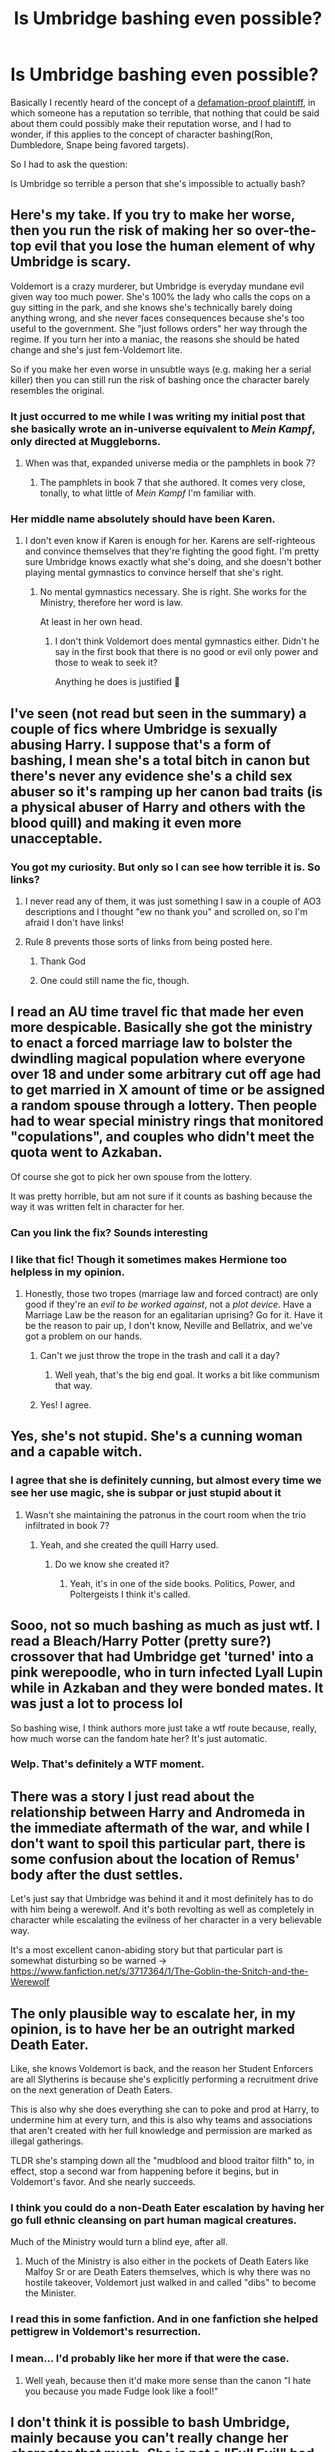 #+TITLE: Is Umbridge bashing even possible?

* Is Umbridge bashing even possible?
:PROPERTIES:
:Author: Vercalos
:Score: 140
:DateUnix: 1592865080.0
:DateShort: 2020-Jun-23
:FlairText: Discussion
:END:
Basically I recently heard of the concept of a [[https://www.thebusinesslitigators.com/the-defamation-proof-plaintiff-doctrine.html][defamation-proof plaintiff]], in which someone has a reputation so terrible, that nothing that could be said about them could possibly make their reputation worse, and I had to wonder, if this applies to the concept of character bashing(Ron, Dumbledore, Snape being favored targets).

So I had to ask the question:

Is Umbridge so terrible a person that she's impossible to actually bash?


** Here's my take. If you try to make her worse, then you run the risk of making her so over-the-top evil that you lose the human element of why Umbridge is scary.

Voldemort is a crazy murderer, but Umbridge is everyday mundane evil given way too much power. She's 100% the lady who calls the cops on a guy sitting in the park, and she knows she's technically barely doing anything wrong, and she never faces consequences because she's too useful to the government. She "just follows orders" her way through the regime. If you turn her into a maniac, the reasons she should be hated change and she's just fem-Voldemort lite.

So if you make her even worse in unsubtle ways (e.g. making her a serial killer) then you can still run the risk of bashing once the character barely resembles the original.
:PROPERTIES:
:Author: kenneth1221
:Score: 162
:DateUnix: 1592869414.0
:DateShort: 2020-Jun-23
:END:

*** It just occurred to me while I was writing my initial post that she basically wrote an in-universe equivalent to /Mein Kampf/, only directed at Muggleborns.
:PROPERTIES:
:Author: Vercalos
:Score: 60
:DateUnix: 1592874241.0
:DateShort: 2020-Jun-23
:END:

**** When was that, expanded universe media or the pamphlets in book 7?
:PROPERTIES:
:Author: kenneth1221
:Score: 7
:DateUnix: 1592883833.0
:DateShort: 2020-Jun-23
:END:

***** The pamphlets in book 7 that she authored. It comes very close, tonally, to what little of /Mein Kampf/ I'm familiar with.
:PROPERTIES:
:Author: Vercalos
:Score: 19
:DateUnix: 1592886854.0
:DateShort: 2020-Jun-23
:END:


*** Her middle name absolutely should have been Karen.
:PROPERTIES:
:Author: datcatburd
:Score: 11
:DateUnix: 1592900416.0
:DateShort: 2020-Jun-23
:END:

**** I don't even know if Karen is enough for her. Karens are self-righteous and convince themselves that they're fighting the good fight. I'm pretty sure Umbridge knows exactly what she's doing, and she doesn't bother playing mental gymnastics to convince herself that she's right.
:PROPERTIES:
:Author: Abie775
:Score: 15
:DateUnix: 1592903881.0
:DateShort: 2020-Jun-23
:END:

***** No mental gymnastics necessary. She is right. She works for the Ministry, therefore her word is law.

At least in her own head.
:PROPERTIES:
:Author: Vercalos
:Score: 17
:DateUnix: 1592907693.0
:DateShort: 2020-Jun-23
:END:

****** I don't think Voldemort does mental gymnastics either. Didn't he say in the first book that there is no good or evil only power and those to weak to seek it?

Anything he does is justified 🤔
:PROPERTIES:
:Author: brassbirch
:Score: 6
:DateUnix: 1592959004.0
:DateShort: 2020-Jun-24
:END:


** I've seen (not read but seen in the summary) a couple of fics where Umbridge is sexually abusing Harry. I suppose that's a form of bashing, I mean she's a total bitch in canon but there's never any evidence she's a child sex abuser so it's ramping up her canon bad traits (is a physical abuser of Harry and others with the blood quill) and making it even more unacceptable.
:PROPERTIES:
:Author: Ermithecow
:Score: 48
:DateUnix: 1592866256.0
:DateShort: 2020-Jun-23
:END:

*** You got my curiosity. But only so I can see how terrible it is. So links?
:PROPERTIES:
:Author: ikilldeathhasreturn
:Score: 9
:DateUnix: 1592878568.0
:DateShort: 2020-Jun-23
:END:

**** I never read any of them, it was just something I saw in a couple of AO3 descriptions and I thought "ew no thank you" and scrolled on, so I'm afraid I don't have links!
:PROPERTIES:
:Author: Ermithecow
:Score: 19
:DateUnix: 1592879466.0
:DateShort: 2020-Jun-23
:END:


**** Rule 8 prevents those sorts of links from being posted here.
:PROPERTIES:
:Author: LittleDinghy
:Score: 5
:DateUnix: 1592927354.0
:DateShort: 2020-Jun-23
:END:

***** Thank God
:PROPERTIES:
:Author: brassbirch
:Score: 3
:DateUnix: 1592959068.0
:DateShort: 2020-Jun-24
:END:


***** One could still name the fic, though.
:PROPERTIES:
:Author: Vercalos
:Score: 2
:DateUnix: 1592938140.0
:DateShort: 2020-Jun-23
:END:


** I read an AU time travel fic that made her even more despicable. Basically she got the ministry to enact a forced marriage law to bolster the dwindling magical population where everyone over 18 and under some arbitrary cut off age had to get married in X amount of time or be assigned a random spouse through a lottery. Then people had to wear special ministry rings that monitored "copulations", and couples who didn't meet the quota went to Azkaban.

Of course she got to pick her own spouse from the lottery.

It was pretty horrible, but am not sure if it counts as bashing because the way it was written felt in character for her.
:PROPERTIES:
:Author: flippysquid
:Score: 14
:DateUnix: 1592876106.0
:DateShort: 2020-Jun-23
:END:

*** Can you link the fix? Sounds interesting
:PROPERTIES:
:Author: AmillyCalais
:Score: 2
:DateUnix: 1592887253.0
:DateShort: 2020-Jun-23
:END:


*** I like that fic! Though it sometimes makes Hermione too helpless in my opinion.
:PROPERTIES:
:Author: nicco134
:Score: 2
:DateUnix: 1592881122.0
:DateShort: 2020-Jun-23
:END:

**** Honestly, those two tropes (marriage law and forced contract) are only good if they're an /evil to be worked against/, not a /plot device/. Have a Marriage Law be the reason for an egalitarian uprising? Go for it. Have it be the reason to pair up, I don't know, Neville and Bellatrix, and we've got a problem on our hands.
:PROPERTIES:
:Author: Uncommonality
:Score: 6
:DateUnix: 1592936403.0
:DateShort: 2020-Jun-23
:END:

***** Can't we just throw the trope in the trash and call it a day?
:PROPERTIES:
:Author: brassbirch
:Score: 1
:DateUnix: 1592959154.0
:DateShort: 2020-Jun-24
:END:

****** Well yeah, that's the big end goal. It works a bit like communism that way.
:PROPERTIES:
:Author: Uncommonality
:Score: 1
:DateUnix: 1593044871.0
:DateShort: 2020-Jun-25
:END:


***** Yes! I agree.
:PROPERTIES:
:Author: nicco134
:Score: 1
:DateUnix: 1592983332.0
:DateShort: 2020-Jun-24
:END:


** Yes, she's not stupid. She's a cunning woman and a capable witch.
:PROPERTIES:
:Author: Ash_Lestrange
:Score: 26
:DateUnix: 1592866643.0
:DateShort: 2020-Jun-23
:END:

*** I agree that she is definitely cunning, but almost every time we see her use magic, she is subpar or just stupid about it
:PROPERTIES:
:Author: RavenclawHufflepuff
:Score: 11
:DateUnix: 1592867920.0
:DateShort: 2020-Jun-23
:END:

**** Wasn't she maintaining the patronus in the court room when the trio infiltrated in book 7?
:PROPERTIES:
:Author: diraniola
:Score: 26
:DateUnix: 1592875292.0
:DateShort: 2020-Jun-23
:END:

***** Yeah, and she created the quill Harry used.
:PROPERTIES:
:Author: Ash_Lestrange
:Score: 15
:DateUnix: 1592875856.0
:DateShort: 2020-Jun-23
:END:

****** Do we know she created it?
:PROPERTIES:
:Author: MoreGeckosPlease
:Score: 6
:DateUnix: 1592878919.0
:DateShort: 2020-Jun-23
:END:

******* Yeah, it's in one of the side books. Politics, Power, and Poltergeists I think it's called.
:PROPERTIES:
:Author: Ash_Lestrange
:Score: 11
:DateUnix: 1592879927.0
:DateShort: 2020-Jun-23
:END:


** Sooo, not so much bashing as much as just wtf. I read a Bleach/Harry Potter (pretty sure?) crossover that had Umbridge get 'turned' into a pink werepoodle, who in turn infected Lyall Lupin while in Azkaban and they were bonded mates. It was just a lot to process lol

So bashing wise, I think authors more just take a wtf route because, really, how much worse can the fandom hate her? It's just automatic.
:PROPERTIES:
:Author: CapRigby33
:Score: 10
:DateUnix: 1592878619.0
:DateShort: 2020-Jun-23
:END:

*** Welp. That's definitely a WTF moment.
:PROPERTIES:
:Author: Vercalos
:Score: 5
:DateUnix: 1592886892.0
:DateShort: 2020-Jun-23
:END:


** There was a story I just read about the relationship between Harry and Andromeda in the immediate aftermath of the war, and while I don't want to spoil this particular part, there is some confusion about the location of Remus' body after the dust settles.

Let's just say that Umbridge was behind it and it most definitely has to do with him being a werewolf. And it's both revolting as well as completely in character while escalating the evilness of her character in a very believable way.

It's a most excellent canon-abiding story but that particular part is somewhat disturbing so be warned -> [[https://www.fanfiction.net/s/3717364/1/The-Goblin-the-Snitch-and-the-Werewolf]]
:PROPERTIES:
:Author: SSDuelist
:Score: 4
:DateUnix: 1592886367.0
:DateShort: 2020-Jun-23
:END:


** The only plausible way to escalate her, in my opinion, is to have her be an outright marked Death Eater.

Like, she knows Voldemort is back, and the reason her Student Enforcers are all Slytherins is because she's explicitly performing a recruitment drive on the next generation of Death Eaters.

This is also why she does everything she can to poke and prod at Harry, to undermine him at every turn, and this is also why teams and associations that aren't created with her full knowledge and permission are marked as illegal gatherings.

TLDR she's stamping down all the "mudblood and blood traitor filth" to, in effect, stop a second war from happening before it begins, but in Voldemort's favor. And she nearly succeeds.
:PROPERTIES:
:Author: SuperBigMac
:Score: 4
:DateUnix: 1592888315.0
:DateShort: 2020-Jun-23
:END:

*** I think you could do a non-Death Eater escalation by having her go full ethnic cleansing on part human magical creatures.

Much of the Ministry would turn a blind eye, after all.
:PROPERTIES:
:Author: datcatburd
:Score: 6
:DateUnix: 1592900658.0
:DateShort: 2020-Jun-23
:END:

**** Much of the Ministry is also either in the pockets of Death Eaters like Malfoy Sr or are Death Eaters themselves, which is why there was no hostile takeover, Voldemort just walked in and called "dibs" to become the Minister.
:PROPERTIES:
:Author: SuperBigMac
:Score: 2
:DateUnix: 1592900852.0
:DateShort: 2020-Jun-23
:END:


*** I read this in some fanfiction. And in one fanfiction she helped pettigrew in Voldemort's resurrection.
:PROPERTIES:
:Author: bhumikaagrawal059
:Score: 2
:DateUnix: 1592903883.0
:DateShort: 2020-Jun-23
:END:


*** I mean... I'd probably like her more if that were the case.
:PROPERTIES:
:Author: tumbleweedsforever
:Score: 2
:DateUnix: 1592959261.0
:DateShort: 2020-Jun-24
:END:

**** Well yeah, because then it'd make more sense than the canon "I hate you because you made Fudge look like a fool!"
:PROPERTIES:
:Author: SuperBigMac
:Score: 1
:DateUnix: 1592967760.0
:DateShort: 2020-Jun-24
:END:


** I don't think it is possible to bash Umbridge, mainly because you can't really change her character that much. She is not a "Full Evil" bad guy like Voldemort, but more like a "Everyday Evil".

When you have a "Dark Lord" kind of bad guy, you can go overboard with some of his trait, make him create some incredibly convoluted plots (like the whole Triwizard Tournament in GoF), or have him be a drama queen who just love Drame (once again, see GoF), because this character will still have something that make him seen as a threat even with the theatrics. Voldemort have his magical power and his followers, just like the Emperor of Star Wars have his army, his Death Stars (plural), and his POWEEEEEER, UNLIMITED POWEEEEEER.

But in the case of Umbridge, she is more of a "Every Day Evil". She is scary because she is realistic, and relatable, everyone met a nasty teacher, or a superior who abused her position, or we could in the future.\\
The problem with this character is that Rowling already met pretty much as evil as she could, so if you push her traits any more (let's say by making her sexualy assault children), then she stop being a realist bad guy and just become a parodic vilain. But unlike the "True" vilain, Umbridge has absolutely nothing to show outside of her borrowed authority, outside of the system she is nothing.

I don't think you can make Umbridge worse while keeping her "realistic", and once she stop being realistic, she stops being scary unless you make her very OOC (making her as strong as Voldemort as an example).
:PROPERTIES:
:Author: PlusMortgage
:Score: 4
:DateUnix: 1592902592.0
:DateShort: 2020-Jun-23
:END:


** I think there's very little you could do to make her a worse person, without removing the point of the character.

Her entire character is pretty much government-corruption personified - her horrible behaviour technically doesn't break any /rules/, at least not in a way that she can technically get punished for. Her every move is designed such that she can spin it into a worse situation for Harry and Dumbledore government-wise, without them being able to do anything about it.

Even the part where she almost Crucios Harry is done in such a way that she'd get away with it - it's practically her word against that of a bunch of kids already mistrusted by government, and by that point she already has too much power in the school to be gotten rid of by lawful means.

As long as the author keeps that in mind, she's nearly impossible to vilify.

Hilariously, the films introduce some fridge-logic to her character. In the books, she only uses her Black Quill on Harry and on Lee Jordan - which is unlikely to get her in trouble, as Harry's word is already dirt and Lee Jordan's easy enough to spin into "friend of Potter" reputation.\\
In the film, she uses her Black Quill on enough students, most of them random background characters, that there's no way in hell the government would survive her year at Hogwarts regardless of Voldemort being back or not.
:PROPERTIES:
:Author: PsiGuy60
:Score: 3
:DateUnix: 1592902992.0
:DateShort: 2020-Jun-23
:END:


** The troll might do a good job at it.
:PROPERTIES:
:Author: sitman
:Score: 3
:DateUnix: 1592914119.0
:DateShort: 2020-Jun-23
:END:


** Umbridge is the woman who calls the cops on a black guy and then lies about him hitting her while on the phone to make them come faster.

She's the kind of woman to deny food stamps to a family of five because technically someone else is higher on the list.

She's the kind of woman to have the Red Cross removed from a scene of disaster because they are on private property.

What she isn't is a serial killer, or an ideologist. She's neither a populist nor an actual dark witch.

Her evil is mundane, /human/, and to remove or replace it would be bashing.
:PROPERTIES:
:Author: Uncommonality
:Score: 3
:DateUnix: 1592936236.0
:DateShort: 2020-Jun-23
:END:


** She's a psychopathic freak
:PROPERTIES:
:Author: Tristan022
:Score: 2
:DateUnix: 1592881525.0
:DateShort: 2020-Jun-23
:END:


** She was such a caricature, and in my opinion such a badly written character in the book, that there's nothing you can do with her other than make her dumber.
:PROPERTIES:
:Score: 2
:DateUnix: 1592903004.0
:DateShort: 2020-Jun-23
:END:


** Umbridge bashing is difficult because she's already being bashed by Rowling in canon. But I believe it can be done. Don't ask me how I did it, but I once managed to read Harry Crow up until the end of Book 2 and I know the author there actually managed to bash Umbridge. Although I sincerely reccomend you /do not/, under any cirmcumstances, read that fic. It gives you brain damage. I'm still feeling the effects.
:PROPERTIES:
:Author: Myreque_BTW
:Score: 2
:DateUnix: 1592920289.0
:DateShort: 2020-Jun-23
:END:

*** Not everyone hates RobSt with such a glowing passion. I swear, Harry Crow gets excessively bashed more often than he bashes Ron.

Harry Crow isn't even close to the worst fanfic I've ever read.
:PROPERTIES:
:Author: Vercalos
:Score: 2
:DateUnix: 1592937886.0
:DateShort: 2020-Jun-23
:END:

**** Honestly, I can't say that the guy is bad at /writing/ itself. His fics are very well written and there's no doubt that he puts ages of effort into them, not to mention how articulate he is. Harry Crow just sorta stuck with me as the only fanfic in all of my reading history where I stopped halfway because I simply /couldn't continue/. Not because it was horribly written (in fact, I feel like a lot of fics would be better if the author was as good at writing as robst is), nor did it have anything disgusting. It was just so ridiculously bloated and drawn out. Like I think if Harry Crow was a normal length fic, it would be one of the often reccomended independant!Harry fics.

It might not be the worst one I've read soon enough. The prince of slytherin is coming up soon on my reading list, and going off what I've read about it on this subreddit, it's likely to top Harry Crow with ease.
:PROPERTIES:
:Author: Myreque_BTW
:Score: 2
:DateUnix: 1592938439.0
:DateShort: 2020-Jun-23
:END:

***** This comment seems to be out of sync with your previous hyperbolic comment about Harry Crow causing brain damage.
:PROPERTIES:
:Author: Vercalos
:Score: 2
:DateUnix: 1592940520.0
:DateShort: 2020-Jun-23
:END:

****** It does. I'm not denying that. Robst's /writing/ itself is good, and even the main plotline isn't /horrible/, but the bloated parts? It's all petty, pointess conflicts that a 12 y/o, tall handsome ripped Harry "Chad Thundercock" Potter solves via plot armor as some sort of way for the author to live vicariously through Harry. Reading that shit gives you brain damage.
:PROPERTIES:
:Author: Myreque_BTW
:Score: 2
:DateUnix: 1592941217.0
:DateShort: 2020-Jun-24
:END:


** I think the best way to approach making umbridge worse is not by making her intolerable in-universe (which she already is), but to double-down the slights on the readers themselves. Have her subtly act on meta-knowledge she couldn't possibly have in universe. For instance, say Harry and Hermione share a particularly touching, emotionally charged, and private moment. Have Umbridge come along and tap-dance on that social bond, perhaps by insulting Harry for being friends with that "arrogant mudblood brat" or coincidentally bringing up the same subject Harry and Hermione discussed. Umbridge couldn't have known, and in-universe, her actions were only mildly malicious, but it gets the readers in a frothy rage.
:PROPERTIES:
:Author: wille179
:Score: 2
:DateUnix: 1592937400.0
:DateShort: 2020-Jun-23
:END:


** Can't we bash Umbridge by making her likeanle?
:PROPERTIES:
:Author: brassbirch
:Score: 1
:DateUnix: 1592959333.0
:DateShort: 2020-Jun-24
:END:
